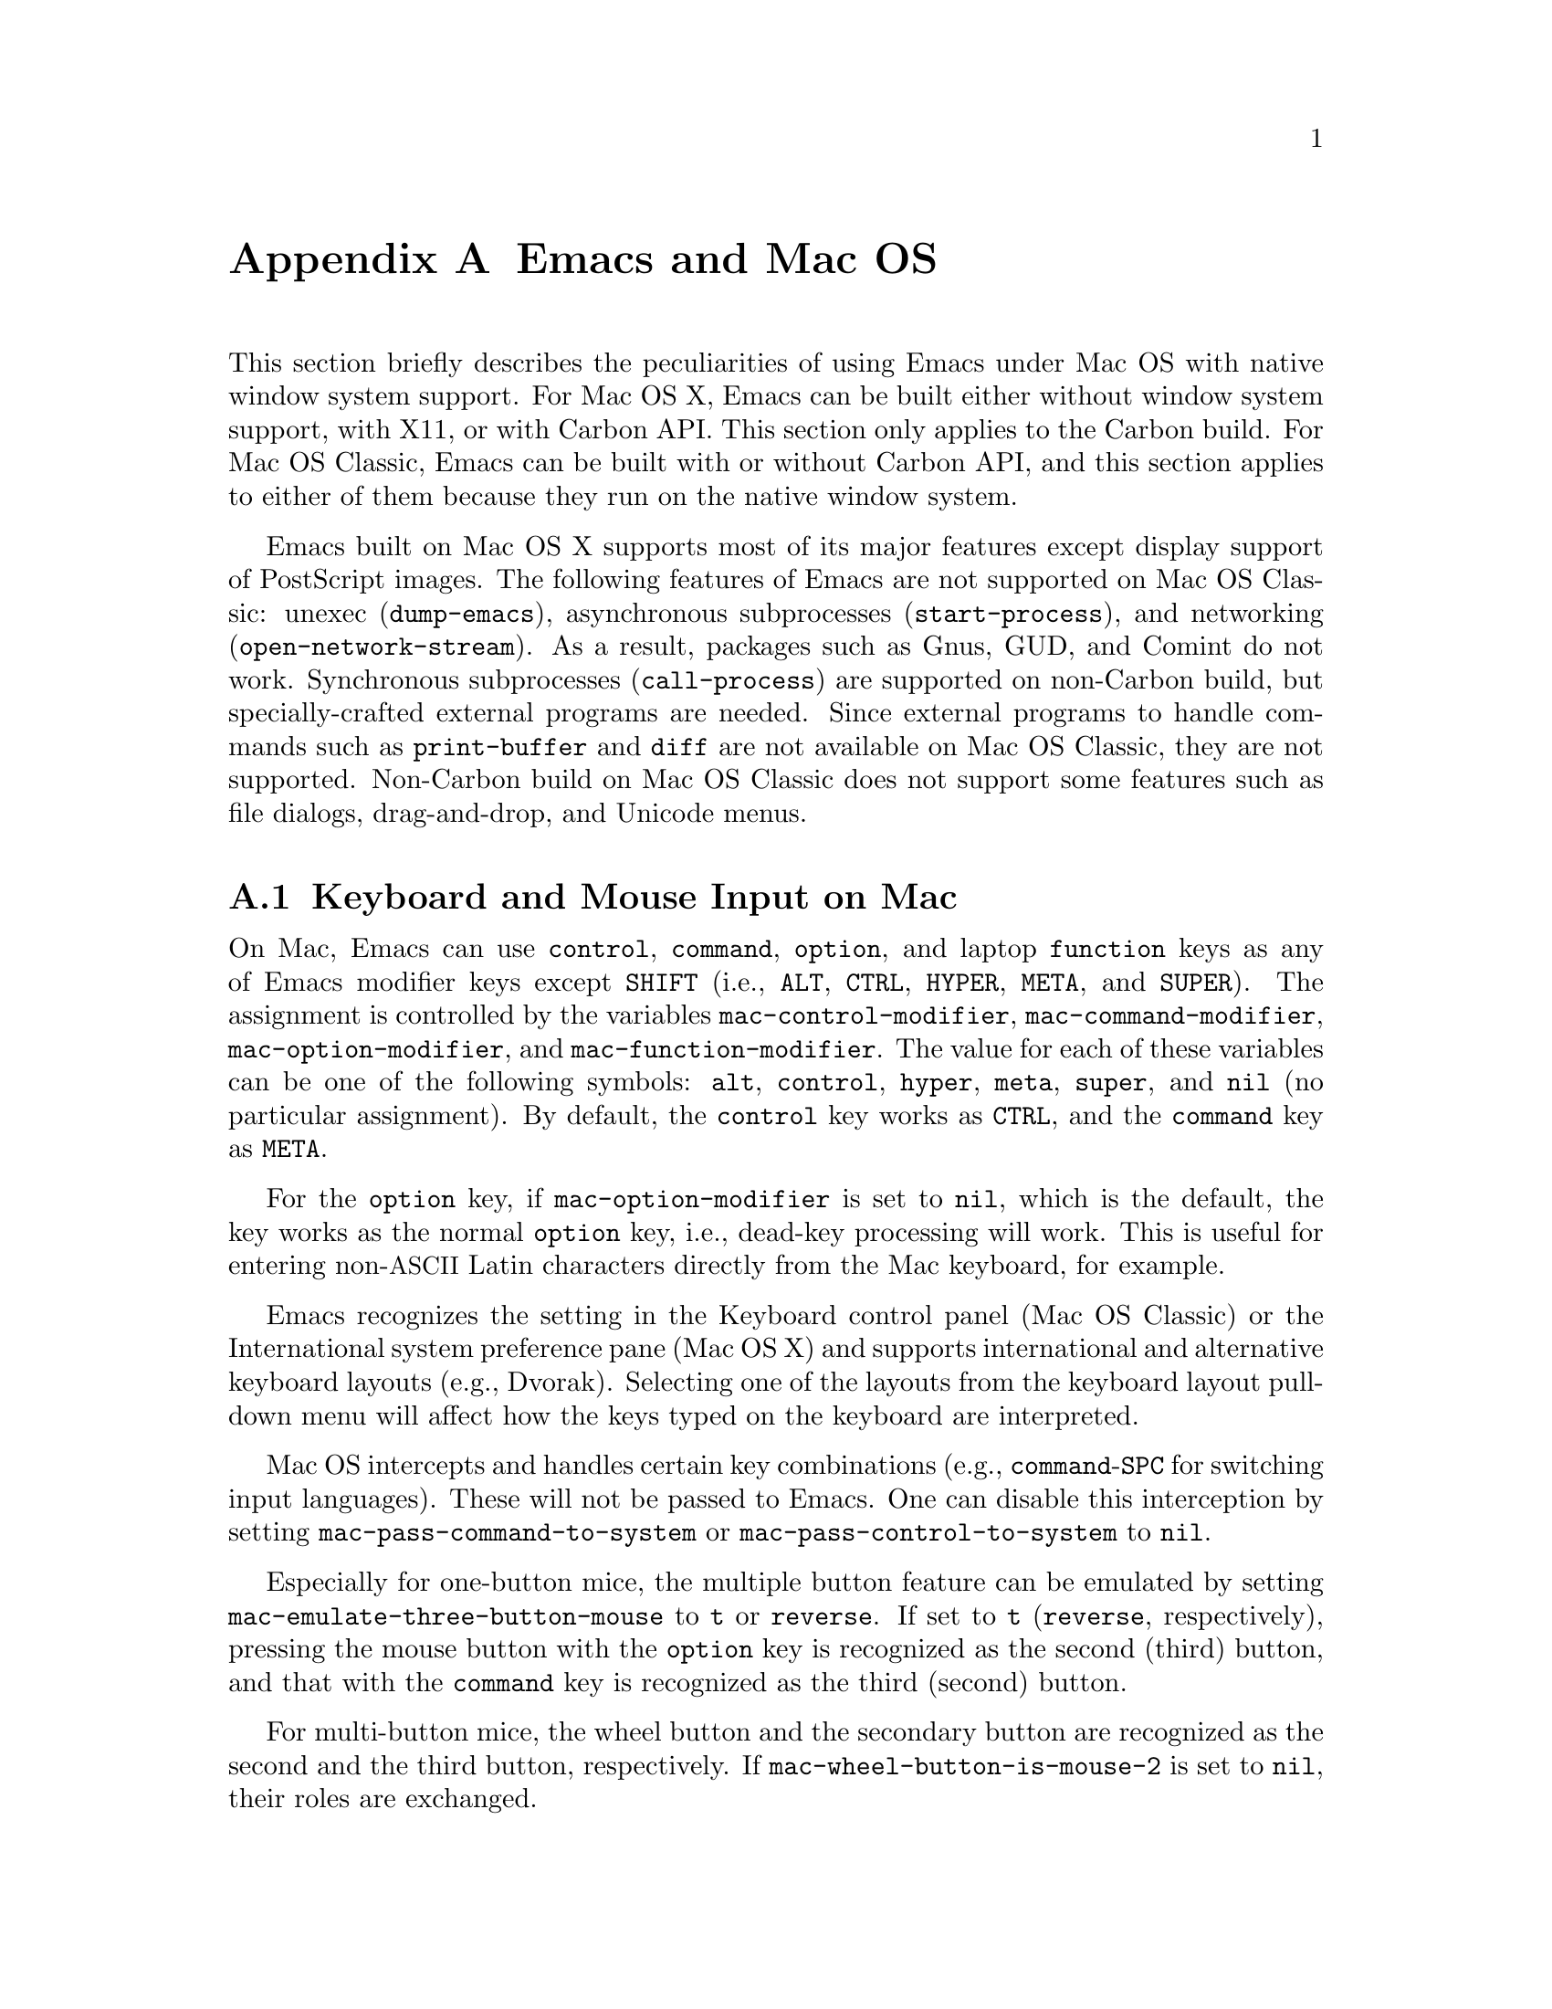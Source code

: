 @c This is part of the Emacs manual.
@c Copyright (C) 2000, 2001, 2002, 2003, 2004,
@c   2005, 2006, 2007 Free Software Foundation, Inc.
@c See file emacs.texi for copying conditions.
@node Mac OS, Microsoft Windows, Antinews, Top
@appendix Emacs and Mac OS
@cindex Mac OS
@cindex Macintosh

  This section briefly describes the peculiarities of using Emacs
under Mac OS with native window system support.  For Mac OS X, Emacs
can be built either without window system support, with X11, or with
Carbon API.  This section only applies to the Carbon build.  For Mac
OS Classic, Emacs can be built with or without Carbon API, and this
section applies to either of them because they run on the native
window system.

  Emacs built on Mac OS X supports most of its major features except
display support of PostScript images.  The following features of Emacs
are not supported on Mac OS Classic: unexec (@code{dump-emacs}),
asynchronous subprocesses (@code{start-process}), and networking
(@code{open-network-stream}).  As a result, packages such as Gnus,
GUD, and Comint do not work.  Synchronous subprocesses
(@code{call-process}) are supported on non-Carbon build, but
specially-crafted external programs are needed.  Since external
programs to handle commands such as @code{print-buffer} and
@code{diff} are not available on Mac OS Classic, they are not
supported.  Non-Carbon build on Mac OS Classic does not support some
features such as file dialogs, drag-and-drop, and Unicode menus.

@menu
* Input: Mac Input.                Keyboard and mouse input on Mac.
* Intl: Mac International.         International character sets on Mac.
* Env: Mac Environment Variables.  Setting environment variables for Emacs.
* Directories: Mac Directories.    Volumes and directories on Mac.
* Font: Mac Font Specs.            Specifying fonts on Mac.
* Functions: Mac Functions.        Mac-specific Lisp functions.
@end menu

@node Mac Input
@section Keyboard and Mouse Input on Mac
@cindex Meta (Mac OS)
@cindex keyboard coding (Mac OS)

@vindex mac-control-modifier
@vindex mac-command-modifier
@vindex mac-option-modifier
@vindex mac-function-modifier
  On Mac, Emacs can use @key{control}, @key{command}, @key{option}, and
laptop @key{function} keys as any of Emacs modifier keys except
@key{SHIFT} (i.e., @key{ALT}, @key{CTRL}, @key{HYPER}, @key{META}, and
@key{SUPER}).  The assignment is controlled by the variables
@code{mac-control-modifier}, @code{mac-command-modifier},
@code{mac-option-modifier}, and @code{mac-function-modifier}.  The value
for each of these variables can be one of the following symbols:
@code{alt}, @code{control}, @code{hyper}, @code{meta}, @code{super}, and
@code{nil} (no particular assignment).  By default, the @key{control}
key works as @key{CTRL}, and the @key{command} key as @key{META}.

  For the @key{option} key, if @code{mac-option-modifier} is set to
@code{nil}, which is the default, the key works as the normal
@key{option} key, i.e., dead-key processing will work.  This is useful
for entering non-@acronym{ASCII} Latin characters directly from the
Mac keyboard, for example.

  Emacs recognizes the setting in the Keyboard control panel (Mac OS
Classic) or the International system preference pane (Mac OS X) and
supports international and alternative keyboard layouts (e.g., Dvorak).
Selecting one of the layouts from the keyboard layout pull-down menu
will affect how the keys typed on the keyboard are interpreted.

@vindex mac-pass-command-to-system
@vindex mac-pass-control-to-system
  Mac OS intercepts and handles certain key combinations (e.g.,
@key{command}-@key{SPC} for switching input languages).  These will not
be passed to Emacs.  One can disable this interception by setting
@code{mac-pass-command-to-system} or @code{mac-pass-control-to-system}
to @code{nil}.

@vindex mac-emulate-three-button-mouse
  Especially for one-button mice, the multiple button feature can be
emulated by setting @code{mac-emulate-three-button-mouse} to @code{t}
or @code{reverse}.  If set to @code{t} (@code{reverse}, respectively),
pressing the mouse button with the @key{option} key is recognized as
the second (third) button, and that with the @key{command} key is
recognized as the third (second) button.

@vindex mac-wheel-button-is-mouse-2
  For multi-button mice, the wheel button and the secondary button are
recognized as the second and the third button, respectively.  If
@code{mac-wheel-button-is-mouse-2} is set to @code{nil}, their roles
are exchanged.

@node Mac International
@section International Character Set Support on Mac
@cindex Mac Roman coding system
@cindex clipboard support (Mac OS)

  Mac uses non-standard encodings for the upper 128 single-byte
characters.  They also deviate from the ISO 2022 standard by using
character codes in the range 128-159.  The coding systems
@code{mac-roman}, @code{mac-centraleurroman}, and @code{mac-cyrillic}
are used to represent these Mac encodings.

  You can use input methods provided either by LEIM (@pxref{Input
Methods}) or Mac OS to enter international characters.  To use the
former, see the International Character Set Support section of the
manual (@pxref{International}).

  Emacs on Mac OS automatically changes the value of
@code{keyboard-coding-system} according to the current keyboard
layout.  So users don't need to set it manually, and even if set, it
will be changed when the keyboard layout change is detected next time.

  The Mac clipboard and the Emacs kill ring (@pxref{Killing}) are
synchronized by default: you can yank a piece of text and paste it
into another Mac application, or cut or copy one in another Mac
application and yank it into a Emacs buffer.  This feature can be
disabled by setting @code{x-select-enable-clipboard} to @code{nil}.
One can still do copy and paste with another application from the Edit
menu.

  On Mac, the role of the coding system for selection that is set by
@code{set-selection-coding-system} (@pxref{Communication Coding}) is
two-fold.  First, it is used as a preferred coding system for the
traditional text flavor that does not specify any particular encodings
and is mainly used by applications on Mac OS Classic.  Second, it
specifies the intermediate encoding for the UTF-16 text flavor that is
mainly used by applications on Mac OS X.

  When pasting UTF-16 text data from the clipboard, it is first
converted to the encoding specified by the selection coding system
using the converter in the Mac OS system, and then decoded into the
Emacs internal encoding using the converter in Emacs.  If the first
conversion failed, then the UTF-16 data is directly converted to Emacs
internal encoding using the converter in Emacs.  Copying UTF-16 text
to the clipboard goes through the inverse path.  The reason for this
two-pass decoding is to avoid subtle differences in Unicode mappings
between the Mac OS system and Emacs such as various kinds of hyphens,
and to minimize users' customization.  For example, users that mainly
use Latin characters would prefer Greek characters to be decoded into
the @code{mule-unicode-0100-24ff} charset, but Japanese users would
prefer them to be decoded into the @code{japanese-jisx0208} charset.
Since the coding system for selection is automatically set according
to the system locale setting, users usually don't have to set it
manually.

  The default language environment (@pxref{Language Environments}) is
set according to the locale setting at the startup time.  On Mac OS,
the locale setting is consulted in the following order:

@enumerate
@item
Environment variables @env{LC_ALL}, @env{LC_CTYPE} and @env{LANG} as
in other systems.

@item
Preference @code{AppleLocale} that is set by default on Mac OS X 10.3
and later.

@item
Preference @code{AppleLanguages} that is set by default on Mac OS X
10.1 and later.

@item
Variable @code{mac-system-locale} that is derived from the system
language and region codes.  This variable is available on all
supported Mac OS versions including Mac OS Classic.
@end enumerate

  The default values of almost all variables about coding systems are
also set according to the language environment.  So usually you don't
have to customize these variables manually.

@node Mac Environment Variables
@section Environment Variables and Command Line Arguments.
@cindex environment variables (Mac OS)

  On Mac OS X, when Emacs is run in a terminal, it inherits the values
of environment variables from the shell from which it is invoked.
However, when it is run from the Finder as a GUI application, it only
inherits environment variable values defined in the file
@file{~/.MacOSX/environment.plist} that affects all the applications
invoked from the Finder or the @command{open} command.

  Command line arguments are specified like

@example
/Applications/Emacs.app/Contents/MacOS/Emacs -g 80x25 &
@end example

@noindent
if Emacs is installed at @file{/Applications/Emacs.app}.  If Emacs is
invoked like this, then it also inherits the values of environment
variables from the shell from which it is invoked.

  On Mac OS Classic, environment variables and command line arguments
for Emacs can be set by modifying the @samp{STR#} resources 128 and
129, respectively.  A common environment variable that one may want to
set is @samp{HOME}.

  The way to set an environment variable is by adding a string of the
form

@example
ENV_VAR=VALUE
@end example

@noindent
to resource @samp{STR#} number 128 using @code{ResEdit}. To set up the
program to use unibyte characters exclusively, for example, add the
string

@example
EMACS_UNIBYTE=1
@end example

@cindex Mac Preferences
  Although Emacs on Mac does not support X resources (@pxref{X
Resources}) directly, one can use the Preferences system in place of X
resources.  For example, adding the line

@example
Emacs.cursorType: bar
@end example

@noindent
to @file{~/.Xresources} in X11 corresponds to the execution of

@example
defaults write org.gnu.Emacs Emacs.cursorType bar
@end example

@noindent
on Mac OS X.  One can use boolean or numeric values as well as string
values as follows:

@example
defaults write org.gnu.Emacs Emacs.toolBar -bool false
defaults write org.gnu.Emacs Emacs.lineSpacing -int 3
@end example

@noindent
Try @kbd{M-x man RET defaults RET} for the usage of the
@command{defaults} command.  Alternatively, if you have Developer
Tools installed on Mac OS X, you can use Property List Editor to edit
the file @file{~/Library/Preferences/org.gnu.Emacs.plist}.


@node Mac Directories
@section Volumes and Directories on Mac
@cindex file names (Mac OS)

  This node applies to Mac OS Classic only.

  The directory structure in Mac OS Classic is seen by Emacs as

@example
/@var{volumename}/@var{filename}
@end example

So when Emacs requests a file name, doing file name completion on
@file{/} will display all volumes on the system.  You can use @file{..}
to go up a directory level.

  On Mac OS Classic, to access files and folders on the desktop, look
in the folder @file{Desktop Folder} in your boot volume (this folder
is usually invisible in the Mac @code{Finder}).

  On Mac OS Classic, Emacs creates the Mac folder
@file{:Preferences:Emacs:} in the @file{System Folder} and uses it as
the temporary directory.  Emacs maps the directory name @file{/tmp/}
to that.  Therefore it is best to avoid naming a volume @file{tmp}.
If everything works correctly, the program should leave no files in it
when it exits.  You should be able to set the environment variable
@code{TMPDIR} to use another directory but this folder will still be
created.


@node Mac Font Specs
@section Specifying Fonts on Mac
@cindex font names (Mac OS)

  It is rare that you need to specify a font name in Emacs; usually
you specify face attributes instead.  For example, you can use 14pt
Courier by customizing the default face attributes for all frames:

@lisp
(set-face-attribute 'default nil
                    :family "courier" :height 140)
@end lisp

@noindent
Alternatively, an interactive one is also available
(@pxref{Face Customization}).

But when you do need to specify a font name in Emacs on Mac, use a
standard X font name:

@smallexample
-@var{maker}-@var{family}-@var{weight}-@var{slant}-@var{widthtype}-@var{style}@dots{}
@dots{}-@var{pixels}-@var{height}-@var{horiz}-@var{vert}-@var{spacing}-@var{width}-@var{charset}
@end smallexample

@noindent
@xref{Font X}.  Wildcards are supported as they are on X.

  Emacs on Mac OS Classic uses QuickDraw Text routines for drawing texts
by default.  Emacs on Mac OS X uses @acronym{ATSUI, Apple Type Services
for Unicode Imaging} as well as QuickDraw Text, and most of the
characters other than Chinese, Japanese, and Korean ones are drawn using
the former by default.

  @acronym{ATSUI}-compatible fonts have maker name @code{apple} and
charset @code{iso10646-1}.  For example, 12-point Monaco can be specified
by the name:

@example
-apple-monaco-medium-r-normal--12-*-*-*-*-*-iso10646-1
@end example

Note that it must be specified in a format containing 14 @samp{-}s
(e.g., not by @samp{-apple-monaco-medium-r-normal--12-*-iso10646-1}),
because every @acronym{ATSUI}-compatible font is a scalable one.

  QuickDraw Text fonts have maker name @code{apple} and various charset
names other than @code{iso10646-1}.  Native Apple fonts in Mac Roman
encoding has charset @code{mac-roman}.  You can specify a
@code{mac-roman} font for @acronym{ASCII} characters like

@smalllisp
(add-to-list
 'default-frame-alist
 '(font . "-apple-monaco-medium-r-normal--13-*-*-*-*-*-mac-roman"))
@end smalllisp

@noindent
but that does not extend to ISO-8859-1: specifying a @code{mac-roman}
font for Latin-1 characters introduces wrong glyphs.

  Native Apple Traditional Chinese, Simplified Chinese, Japanese,
Korean, Central European, Cyrillic, Symbol, and Dingbats fonts have
charsets @samp{big5-0}, @samp{gb2312.1980-0},
@samp{jisx0208.1983-sjis} and @samp{jisx0201.1976-0},
@samp{ksc5601.1989-0}, @samp{mac-centraleurroman},
@samp{mac-cyrillic}, @samp{mac-symbol}, and @samp{mac-dingbats},
respectively.

  The use of @code{create-fontset-from-fontset-spec} (@pxref{Defining
Fontsets}) for defining fontsets often results in wrong ones especially
when using only OS-bundled QuickDraw Text fonts.  The recommended way to
use them is to create a fontset using
@code{create-fontset-from-mac-roman-font}:

@lisp
(create-fontset-from-mac-roman-font
 "-apple-courier-medium-r-normal--13-*-*-*-*-*-mac-roman"
 nil "foo")
@end lisp

@noindent
and then optionally specifying Chinese, Japanese, or Korean font
families using @code{set-fontset-font}:

@lisp
(set-fontset-font "fontset-foo"
		  'chinese-gb2312 '("song" . "gb2312.1980-0"))
@end lisp

  Single-byte fonts converted from GNU fonts in BDF format, which are not
in the Mac Roman encoding, have foundry, family, and character sets
encoded in the names of their font suitcases.  E.g., the font suitcase
@samp{ETL-Fixed-ISO8859-1} contains fonts which can be referred to by
the name @samp{-ETL-fixed-*-iso8859-1}.

@vindex mac-allow-anti-aliasing
  Mac OS X 10.2 or later can use two types of text renderings: Quartz 2D
(aka Core Graphics) and QuickDraw.  By default, Emacs uses the former on
such versions.  It can be changed by setting
@code{mac-allow-anti-aliasing} to @code{t} (Quartz 2D) or @code{nil}
(QuickDraw).  Both @acronym{ATSUI} and QuickDraw Text drawings are
affected by the value of this variable.


@node Mac Functions
@section Mac-Specific Lisp Functions
@cindex Lisp functions specific to Mac OS

@findex do-applescript
  The function @code{do-applescript} takes a string argument,
executes it as an AppleScript command, and returns the result as a
string.

@findex mac-file-name-to-posix
@findex posix-file-name-to-mac
  The function @code{mac-file-name-to-posix} takes a Mac file name and
returns the GNU or Unix equivalent.  The function
@code{posix-file-name-to-mac} performs the opposite conversion.  They
are useful for constructing AppleScript commands to be passed to
@code{do-applescript}.

@findex mac-set-file-creator
@findex mac-get-file-creator
@findex mac-set-file-type
@findex mac-get-file-type
  The functions @code{mac-set-file-creator},
@code{mac-get-file-creator}, @code{mac-set-file-type}, and
@code{mac-get-file-type} can be used to set and get creator and file
codes.

@findex mac-get-preference
  The function @code{mac-get-preference} returns the preferences value
converted to a Lisp object for a specified key and application.

@ignore
   arch-tag: a822c2ab-4273-4997-927e-c153bb71dcf6
@end ignore
